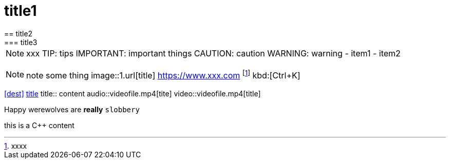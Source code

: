 = title1
== title2
=== title3
NOTE: xxx
TIP: tips
IMPORTANT: important things
CAUTION: caution
WARNING: warning
- item1
- item2
[, c]
----
----
NOTE: note some thing
// this is a comment
image::1.url[title]
https://www.xxx.com
footnote:[xxxx]
kbd:[Ctrl+K]
|===
|===
<<dest>>
<<dest,title>>
title:: content
audio::videofile.mp4[tite]
video::videofile.mp4[title]

Happy werewolves are *really* `slobbery`

this is a {cpp} content
